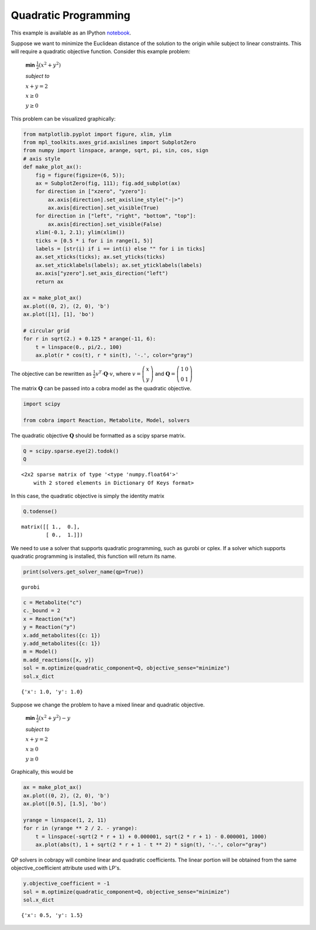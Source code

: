 
Quadratic Programming
=====================

This example is available as an IPython
`notebook <http://nbviewer.ipython.org/github/opencobra/cobrapy/blob/master/documentation_builder/qp.ipynb>`__.

Suppose we want to minimize the Euclidean distance of the solution to
the origin while subject to linear constraints. This will require a
quadratic objective function. Consider this example problem:

    **min** :math:`\frac{1}{2}\left(x^2 + y^2 \right)`

    *subject to*

    :math:`x + y = 2`

    :math:`x \ge 0`

    :math:`y \ge 0`

This problem can be visualized graphically:

.. code:: python

    from matplotlib.pyplot import figure, xlim, ylim
    from mpl_toolkits.axes_grid.axislines import SubplotZero
    from numpy import linspace, arange, sqrt, pi, sin, cos, sign
    # axis style
    def make_plot_ax():
        fig = figure(figsize=(6, 5));
        ax = SubplotZero(fig, 111); fig.add_subplot(ax)
        for direction in ["xzero", "yzero"]:
            ax.axis[direction].set_axisline_style("-|>")
            ax.axis[direction].set_visible(True)
        for direction in ["left", "right", "bottom", "top"]:
            ax.axis[direction].set_visible(False)
        xlim(-0.1, 2.1); ylim(xlim())
        ticks = [0.5 * i for i in range(1, 5)]
        labels = [str(i) if i == int(i) else "" for i in ticks]
        ax.set_xticks(ticks); ax.set_yticks(ticks)
        ax.set_xticklabels(labels); ax.set_yticklabels(labels)
        ax.axis["yzero"].set_axis_direction("left")
        return ax
        
    ax = make_plot_ax()
    ax.plot((0, 2), (2, 0), 'b')
    ax.plot([1], [1], 'bo')
    
    # circular grid
    for r in sqrt(2.) + 0.125 * arange(-11, 6):
        t = linspace(0., pi/2., 100)
        ax.plot(r * cos(t), r * sin(t), '-.', color="gray")


.. image:: qp_files/qp_3_0.png


The objective can be rewritten as
:math:`\frac{1}{2} v^T \cdot \mathbf Q \cdot v`, where
:math:`v = \left(\begin{matrix} x \\ y\end{matrix} \right)` and
:math:`\mathbf Q = \left(\begin{matrix} 1 & 0\\ 0 & 1 \end{matrix}\right)`

The matrix :math:`\mathbf Q` can be passed into a cobra model as the
quadratic objective.

.. code:: python

    import scipy
    
    from cobra import Reaction, Metabolite, Model, solvers

The quadratic objective :math:`\mathbf Q` should be formatted as a scipy
sparse matrix.

.. code:: python

    Q = scipy.sparse.eye(2).todok()
    Q



.. parsed-literal::

    <2x2 sparse matrix of type '<type 'numpy.float64'>'
    	with 2 stored elements in Dictionary Of Keys format>



In this case, the quadratic objective is simply the identity matrix

.. code:: python

    Q.todense()



.. parsed-literal::

    matrix([[ 1.,  0.],
            [ 0.,  1.]])



We need to use a solver that supports quadratic programming, such as
gurobi or cplex. If a solver which supports quadratic programming is
installed, this function will return its name.

.. code:: python

    print(solvers.get_solver_name(qp=True))

.. parsed-literal::

    gurobi


.. code:: python

    c = Metabolite("c")
    c._bound = 2
    x = Reaction("x")
    y = Reaction("y")
    x.add_metabolites({c: 1})
    y.add_metabolites({c: 1})
    m = Model()
    m.add_reactions([x, y])
    sol = m.optimize(quadratic_component=Q, objective_sense="minimize")
    sol.x_dict



.. parsed-literal::

    {'x': 1.0, 'y': 1.0}



Suppose we change the problem to have a mixed linear and quadratic
objective.

    **min** :math:`\frac{1}{2}\left(x^2 + y^2 \right) - y`

    *subject to*

    :math:`x + y = 2`

    :math:`x \ge 0`

    :math:`y \ge 0`

Graphically, this would be

.. code:: python

    ax = make_plot_ax()
    ax.plot((0, 2), (2, 0), 'b')
    ax.plot([0.5], [1.5], 'bo')
    
    yrange = linspace(1, 2, 11)
    for r in (yrange ** 2 / 2. - yrange):
        t = linspace(-sqrt(2 * r + 1) + 0.000001, sqrt(2 * r + 1) - 0.000001, 1000)
        ax.plot(abs(t), 1 + sqrt(2 * r + 1 - t ** 2) * sign(t), '-.', color="gray")


.. image:: qp_files/qp_14_0.png


QP solvers in cobrapy will combine linear and quadratic coefficients.
The linear portion will be obtained from the same objective\_coefficient
attribute used with LP's.

.. code:: python

    y.objective_coefficient = -1
    sol = m.optimize(quadratic_component=Q, objective_sense="minimize")
    sol.x_dict



.. parsed-literal::

    {'x': 0.5, 'y': 1.5}


